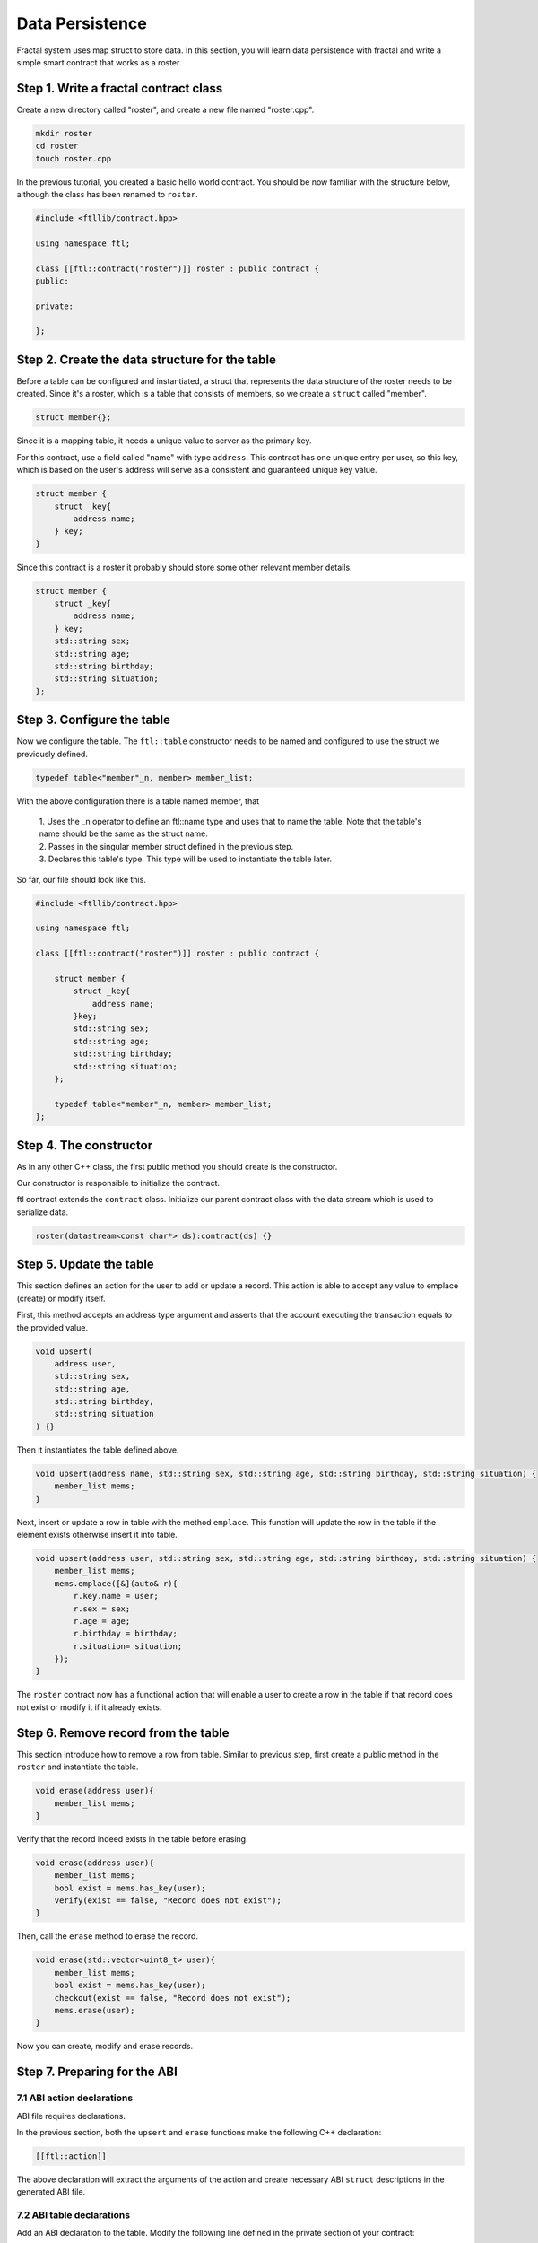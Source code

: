 Data Persistence
================

Fractal system uses map struct to store data. In this section, you will learn data persistence with fractal and write a simple smart contract that works as a roster.

Step 1. Write a fractal contract class
-------------------------------------------
Create a new directory called "roster", and create a new file named "roster.cpp".

.. code-block:: bash 

    mkdir roster
    cd roster
    touch roster.cpp

In the previous tutorial, you created a basic hello world contract. You should be now familiar with the structure below, although the class has been renamed to ``roster``.

.. code-block:: C 

    #include <ftllib/contract.hpp>

    using namespace ftl;

    class [[ftl::contract("roster")]] roster : public contract {
    public:
       
    private:
  
    };

Step 2. Create the data structure for the table
------------------------------------------------
Before a table can be configured and instantiated, a struct that represents the data structure of the roster needs to be created. Since it's a roster, which is a table that consists of members, so we create a ``struct`` called "member".

.. code-block:: CPP 

    struct member{};

Since it is a mapping table, it needs a unique value to server as the primary key.

For this contract, use a field called "name" with type ``address``. This contract has one unique entry per user, so this key, which is based on the user's address will serve as a consistent and guaranteed unique key value.

.. code-block:: CPP 

    struct member {
        struct _key{
            address name;
        } key;
    }

Since this contract is a roster it probably should store some other relevant member details.

.. code-block:: CPP 

    struct member {
        struct _key{
            address name;
        } key;
        std::string sex;
        std::string age;
        std::string birthday;
        std::string situation;
    };

Step 3. Configure the table
----------------------------------------
Now we configure the table. The ``ftl::table`` constructor needs to be named and configured to use the struct we previously defined.

.. code-block:: CPP 

    typedef table<"member"_n, member> member_list;

With the above configuration there is a table named member, that

  | 1. Uses the _n operator to define an ftl::name type and uses that to name the table. Note that the table's name should be the same as the struct name.
 
  | 2. Passes in the singular member struct defined in the previous step.

  | 3. Declares this table's type. This type will be used to instantiate the table later.

So far, our file should look like this.

.. code-block:: C 

    #include <ftllib/contract.hpp>

    using namespace ftl;

    class [[ftl::contract("roster")]] roster : public contract {

        struct member {
            struct _key{
                address name;
            }key;
            std::string sex;
            std::string age;
            std::string birthday;
            std::string situation;
        };
       
        typedef table<"member"_n, member> member_list;
    };

Step 4. The constructor
-----------------------

As in any other C++ class, the first public method you should create is the constructor.

Our constructor is responsible to initialize the contract.

ftl contract extends the ``contract`` class. Initialize our parent contract class with the data stream which is used to serialize data.

.. code-block:: C++

    roster(datastream<const char*> ds):contract(ds) {}

Step 5. Update the table
-----------------------------------

This section defines an action for the user to add or update a record. This action is able to accept any value to emplace (create) or modify itself.

First, this method accepts an address type argument and asserts that the account executing the transaction equals to the provided value.

.. code-block:: CPP
    
    void upsert(
        address user,
        std::string sex,
        std::string age,
        std::string birthday,
        std::string situation
    ) {}

Then it instantiates the table defined above.

.. code-block:: CPP

    void upsert(address name, std::string sex, std::string age, std::string birthday, std::string situation) {
        member_list mems;
    }

Next, insert or update a row in table with the method ``emplace``. This function will 
update the row in the table if the element exists otherwise insert it into table.

.. code-block:: CPP 

    void upsert(address user, std::string sex, std::string age, std::string birthday, std::string situation) {
        member_list mems;
        mems.emplace([&](auto& r){
            r.key.name = user;
            r.sex = sex;
            r.age = age;
            r.birthday = birthday;
            r.situation= situation;
        });
    }

The ``roster`` contract now has a functional action that will enable a user to create a row in the table if that record does not exist or modify it if it already exists.

Step 6. Remove record from the table
-------------------------------------

This section introduce how to remove a row from table. Similar to previous step, first create a public method in the ``roster`` and instantiate the table.

.. code-block:: CPP 

    void erase(address user){
        member_list mems;
    }

Verify that the record indeed exists in the table before erasing.

.. code-block:: CPP 

    void erase(address user){
        member_list mems;
        bool exist = mems.has_key(user);
        verify(exist == false, "Record does not exist");
    }

Then, call the ``erase`` method to erase the record.

.. code-block:: CPP 

    void erase(std::vector<uint8_t> user){
        member_list mems;
        bool exist = mems.has_key(user);
        checkout(exist == false, "Record does not exist");
        mems.erase(user);
    }

Now you can create, modify and erase records.

Step 7. Preparing for the ABI
------------------------------

7.1 ABI action declarations
^^^^^^^^^^^^^^^^^^^^^^^^^^^^^

ABI file requires declarations.

In the previous section, both the ``upsert`` and ``erase`` functions make the following C++ declaration:

.. code-block:: C++

    [[ftl::action]]

The above declaration will extract the arguments of the action and create necessary ABI ``struct`` descriptions in the generated ABI file.

7.2 ABI table declarations
^^^^^^^^^^^^^^^^^^^^^^^^^^^

Add an ABI declaration to the table. Modify the following line defined in the private section of your contract:

.. code-block:: C++
    
    struct member{

To this:

.. code-block:: C++
    
    struct [[ftl::table]] member{

Now our contract is ready to be compiled.

Below is the final code of our ``roster`` contract:

.. code-block:: C 

    #include <ftllib/contract.hpp>
    #include <ftllib/dispatcher.hpp>
    #include <ftllib/map.hpp>


    using namespace ftl;
    using namespace std;

    class [[ftl::contract("roster")]] roster : public contract {
    public:

        roster(datastream<const char *> ds) : contract(ds) {}

        [[ftl::action]]
        void upsert(string name, string sex, string age, string birthday, string situation) {

            member_list mems;
            mems.emplace([&](auto &r) {
                r.key.name = name;
                r.sex = sex;
                r.age = age;
                r.birthday = birthday;
                r.situation = situation;
            });
        }

        [[ftl::action]]
        void erase(string name) {
            member_list mems;
            bool exist = mems.has_key(name);
            check(exist == false, "Record does not exist");
            mems.erase(name);
        }

    private:
        struct [[ftl::table]] member {
            struct _key {
                string name;
            } key;

            string sex;
            string age;
            string birthday;
            string situation;

        };

        typedef table<"member"_n, member> member_list;
    };

    FTL_DISPATCH(roster, (upsert)(erase))

Step 8. Compile the contract
-----------------------------
Execute the following command from your terminal.

.. code-block:: bash

    fractal-cpp -o roster.wasm roster.cpp


Step 9. Test the Contract
-----------------------------       

Insert or update a record:

.. code-block:: bash

    wasmtest --wasm roster.wasm --abi roster.abi --action upsert --args '["Wang","male","26","1993-7-1","student"]' exec

Remove a record:

.. code-block:: bash

    wasmtest --wasm roster.wasm --abi roster.abi --action erase --args '["Wang"]' exec






     

